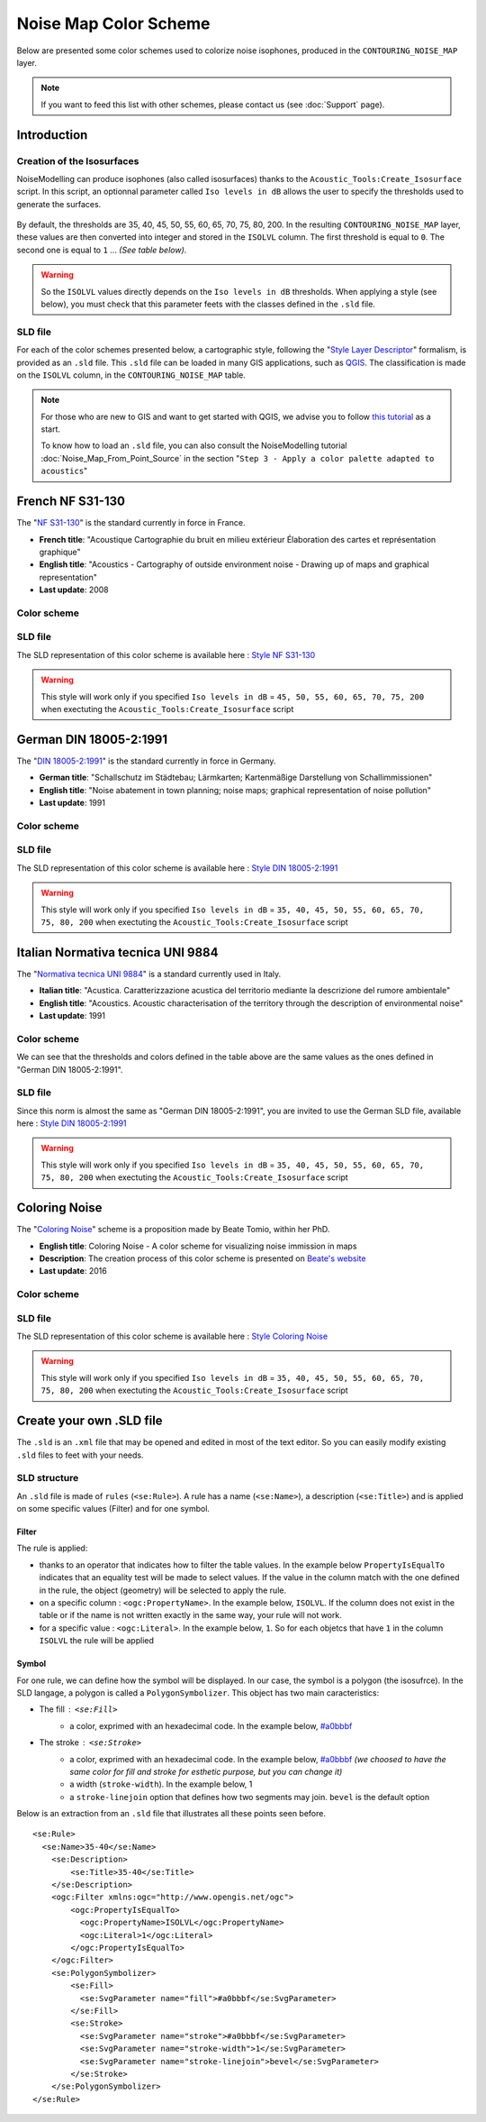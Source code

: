 Noise Map Color Scheme
^^^^^^^^^^^^^^^^^^^^^^

Below are presented some color schemes used to colorize noise isophones, produced in the ``CONTOURING_NOISE_MAP`` layer. 

.. figure:: images/Noise_Map_Color_Scheme/illustration_banner.png
    :align: center
    :width: 100%


.. note::
    If you want to feed this list with other schemes, please contact us (see :doc:`Support` page).

Introduction
~~~~~~~~~~~~~~~~~~~~~~~~~~~~~~~~~

Creation of the Isosurfaces
**********************************

NoiseModelling can produce isophones (also called isosurfaces) thanks to the ``Acoustic_Tools:Create_Isosurface`` script. In this script, an optionnal parameter called ``Iso levels in dB`` allows the user to specify the thresholds used to generate the surfaces.

.. figure:: images/Noise_Map_Color_Scheme/contouring_noise_map.png
    :align: center
    :width: 100%

By default, the thresholds are 35, 40, 45, 50, 55, 60, 65, 70, 75, 80, 200. In the resulting ``CONTOURING_NOISE_MAP`` layer, these values are then converted into integer and stored in the ``ISOLVL`` column. The first threshold is equal to ``0``. The second one is equal to ``1`` ... *(See table below)*.

.. csv-table:: Correspondence between default thresholds and ``ISOLVL`` values
   :file: ./images/Noise_Map_Color_Scheme/default_thresholds.csv
   :widths: 30, 35, 35
   :header-rows: 1

.. warning::
    So the ``ISOLVL`` values directly depends on the ``Iso levels in dB`` thresholds. When applying a style (see below), you must check that this parameter feets with the classes defined in the ``.sld`` file.

SLD file
*****************

For each of the color schemes presented below, a cartographic style, following the "`Style Layer Descriptor`_" formalism, is provided as an ``.sld`` file.
This ``.sld`` file can be loaded in many GIS applications, such as `QGIS`_. The classification is made on the ``ISOLVL`` column, in the ``CONTOURING_NOISE_MAP`` table.

.. _Style Layer Descriptor: https://www.ogc.org/standards/sld
.. _QGIS : https://qgis.org/

.. note::
    For those who are new to GIS and want to get started with QGIS, we advise you to follow `this tutorial`_ as a start.

    To know how to load an ``.sld`` file, you can also consult the NoiseModelling tutorial :doc:`Noise_Map_From_Point_Source` in the section "``Step 3 - Apply a color palette adapted to acoustics``" 

.. _this tutorial : https://docs.qgis.org/3.22/en/docs/training_manual/basic_map/index.html

French NF S31-130
~~~~~~~~~~~~~~~~~~~~~~~~~~~~~~~~~

The "`NF S31-130`_" is the standard currently in force in France.

* **French title**: "Acoustique Cartographie du bruit en milieu extérieur Élaboration des cartes et représentation graphique"
* **English title**: "Acoustics - Cartography of outside environment noise - Drawing up of maps and graphical representation"
* **Last update**: 2008

.. _NF S31-130: https://www.boutique.afnor.org/fr-fr/norme/nf-s31130/acoustique-cartographie-du-bruit-en-milieu-exterieur-elaboration-des-cartes/fa151801/32365

Color scheme
*****************

.. figure:: images/Noise_Map_Color_Scheme/style_nf_s_31_130.png
    :align: center
    :width: 60%

SLD file
*****************

The SLD representation of this color scheme is available here : `Style NF S31-130`_

.. _Style NF S31-130 : https://github.com/Universite-Gustave-Eiffel/NoiseModelling/blob/v4.0.2/Docs/styles/style_nf_s31-130.sld

.. warning ::
    This style will work only if you specified ``Iso levels in dB`` = ``45, 50, 55, 60, 65, 70, 75, 200`` when exectuting the ``Acoustic_Tools:Create_Isosurface`` script

German DIN 18005-2:1991
~~~~~~~~~~~~~~~~~~~~~~~~~~~~~~~~~

The "`DIN 18005-2:1991`_" is the standard currently in force in Germany.

* **German title**: "Schallschutz im Städtebau; Lärmkarten; Kartenmäßige Darstellung von Schallimmissionen"
* **English title**: "Noise abatement in town planning; noise maps; graphical representation of noise pollution"
* **Last update**: 1991

.. _DIN 18005-2:1991 : https://www.beuth.de/de/norm/din-18005-2/1741135

Color scheme
*****************

.. figure:: images/Noise_Map_Color_Scheme/style_din_18005-2.png
    :align: center
    :width: 60%

SLD file
*****************

The SLD representation of this color scheme is available here : `Style DIN 18005-2:1991`_

.. _Style DIN 18005-2:1991 : https://github.com/Universite-Gustave-Eiffel/NoiseModelling/blob/v4.0.2/Docs/styles/style_din_18005-2.sld

.. warning ::
    This style will work only if you specified ``Iso levels in dB`` = ``35, 40, 45, 50, 55, 60, 65, 70, 75, 80, 200`` when exectuting the ``Acoustic_Tools:Create_Isosurface`` script



Italian Normativa tecnica UNI 9884
~~~~~~~~~~~~~~~~~~~~~~~~~~~~~~~~~~~~~

The "`Normativa tecnica UNI 9884`_" is a standard currently used in Italy.

* **Italian title**: "Acustica. Caratterizzazione acustica del territorio mediante la descrizione del rumore ambientale"
* **English title**: "Acoustics. Acoustic characterisation of the territory through the description of environmental noise"
* **Last update**: 1991

.. _Normativa tecnica UNI 9884 : https://www.beuth.de/de/norm/din-18005-2/1741135


Color scheme
*****************

.. csv-table:: Norma UNI 9884 - Convenzioni per la rappresentazione delle mappe di rumore
   :file: ./images/Noise_Map_Color_Scheme/UNI_9884.csv
   :widths: 50, 50
   :header-rows: 1


We can see that the thresholds and colors defined in the table above are the same values as the ones defined in "German DIN 18005-2:1991".

SLD file
*****************

Since this norm is almost the same as "German DIN 18005-2:1991", you are invited to use the German SLD file, available here : `Style DIN 18005-2:1991`_

.. _Style DIN 18005-2:1991 : https://github.com/Universite-Gustave-Eiffel/NoiseModelling/blob/v4.0.2/Docs/styles/style_din_18005-2.sld

.. warning ::
    This style will work only if you specified ``Iso levels in dB`` = ``35, 40, 45, 50, 55, 60, 65, 70, 75, 80, 200`` when exectuting the ``Acoustic_Tools:Create_Isosurface`` script


Coloring Noise
~~~~~~~~~~~~~~~~~~~~~~~~~~~~~~~~~

The "`Coloring Noise`_" scheme is a proposition made by Beate Tomio, within her PhD.

* **English title**: Coloring Noise - A color scheme for visualizing noise immission in maps
* **Description**: The creation process of this color scheme is presented on `Beate's website`_
* **Last update**: 2016

.. _Coloring Noise : https://www.coloringnoise.com/theoretical_background/new-color-scheme/
.. _Beate's website : https://www.coloringnoise.com/

Color scheme
*****************

.. figure:: images/Noise_Map_Color_Scheme/style_beate_tomio.png
    :align: center
    :width: 60%

SLD file
*****************

The SLD representation of this color scheme is available here : `Style Coloring Noise`_

.. _Style Coloring Noise : https://github.com/Universite-Gustave-Eiffel/NoiseModelling/blob/v4.0.2/Docs/styles/style_beate_tomio.sld

.. warning ::
    This style will work only if you specified ``Iso levels in dB`` = ``35, 40, 45, 50, 55, 60, 65, 70, 75, 80, 200`` when exectuting the ``Acoustic_Tools:Create_Isosurface`` script

Create your own .SLD file
~~~~~~~~~~~~~~~~~~~~~~~~~~~~~~~~~

The ``.sld`` is an ``.xml`` file that may be opened and edited in most of the text editor. So you can easily modify existing ``.sld`` files to feet with your needs.


SLD structure
*****************

An ``.sld`` file is made of ``rules`` (``<se:Rule>``). A rule has a name (``<se:Name>``), a description (``<se:Title>``) and is applied on some specific values (Filter) and for one symbol.

Filter
-------

The rule is applied:

* thanks to an operator that indicates how to filter the table values. In the example below ``PropertyIsEqualTo`` indicates that an equality test will be made to select values. If the value in the column match with the one defined in the rule, the object (geometry) will be selected to apply the rule.
* on a specific column : ``<ogc:PropertyName>``. In the example below, ``ISOLVL``. If the column does not exist in the table or if the name is not written exactly in the same way, your rule will not work.
* for a specific value : ``<ogc:Literal>``. In the example below, ``1``. So for each objetcs that have ``1`` in the column ``ISOLVL`` the rule will be applied

Symbol
-------
For one rule, we can define how the symbol will be displayed. In our case, the symbol is a polygon (the isosufrce). In the SLD langage, a polygon is called a ``PolygonSymbolizer``. This object has two main caracteristics:

* The fill : ``<se:Fill>``
    * a color, exprimed with an hexadecimal code. In the example below, `#a0bbbf`_
* The stroke : ``<se:Stroke>``
    * a color, exprimed with an hexadecimal code. In the example below, `#a0bbbf`_ *(we choosed to have the same color for fill and stroke for esthetic purpose, but you can change it)*
    * a width (``stroke-width``). In the example below, 1
    * a ``stroke-linejoin`` option that defines how two segments may join. ``bevel`` is the default option



.. _#a0bbbf : https://www.color-hex.com/color/a0bbbf

Below is an extraction from an ``.sld`` file that illustrates all these points seen before.

::

    <se:Rule>
      <se:Name>35-40</se:Name>
        <se:Description>
            <se:Title>35-40</se:Title>
        </se:Description>
        <ogc:Filter xmlns:ogc="http://www.opengis.net/ogc">
            <ogc:PropertyIsEqualTo>
              <ogc:PropertyName>ISOLVL</ogc:PropertyName>
              <ogc:Literal>1</ogc:Literal>
            </ogc:PropertyIsEqualTo>
        </ogc:Filter>
        <se:PolygonSymbolizer>
            <se:Fill>
              <se:SvgParameter name="fill">#a0bbbf</se:SvgParameter>
            </se:Fill>
            <se:Stroke>
              <se:SvgParameter name="stroke">#a0bbbf</se:SvgParameter>
              <se:SvgParameter name="stroke-width">1</se:SvgParameter>
              <se:SvgParameter name="stroke-linejoin">bevel</se:SvgParameter>
            </se:Stroke>
        </se:PolygonSymbolizer>
    </se:Rule>

